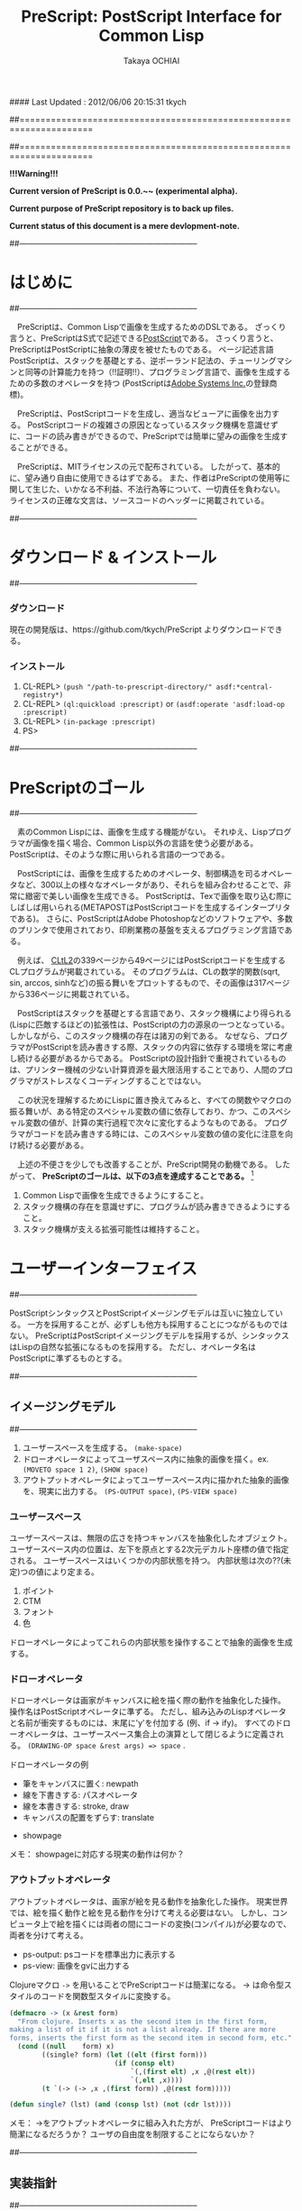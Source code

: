 #### Last Updated : 2012/06/06 20:15:31 tkych


##====================================================================
#+TITLE:  PreScript: PostScript Interface for Common Lisp
#+AUTHOR: Takaya OCHIAI
#+EMAIL:  tkych.repl@gmail.com
#+LANGUAGE: ja
#+STYLE:    <link rel="stylesheet" type="text/css" href="style.css" />
#+OPTIONS:  todo:t f:t *:t creator:t email:t timestamp:t toc:2
##====================================================================

*!!!Warning!!!*

*Current version of PreScript is 0.0.~~ (experimental alpha).*

*Current purpose of PreScript repository is to back up files.*

*Current status of this document is a mere devlopment-note.*


##--------------------------------------------------------------------
* はじめに
##--------------------------------------------------------------------

　PreScriptは、Common Lispで画像を生成するためのDSLである。
ざっくり言うと、PreScriptはS式で記述できる[[http://www.adobe.com/products/postscript/][PostScript]]である。
さっくり言うと、PreScriptはPostScriptに抽象の薄皮を被せたものである。
ページ記述言語PostScriptは、スタックを基礎とする、逆ポーランド記法の、チューリングマシンと同等の計算能力を持つ（!!証明!!）、プログラミング言語で、画像を生成するための多数のオペレータを持つ
(PostScriptは[[http://www.adobe.com/][Adobe Systems Inc.]]の登録商標)。

　PreScriptは、PostScriptコードを生成し、適当なビューアに画像を出力する。
PostScriptコードの複雑さの原因となっているスタック機構を意識せずに、コードの読み書きができるので、PreScriptでは簡単に望みの画像を生成することができる。


　PreScriptは、MITライセンスの元で配布されている。
したがって、基本的に、望み通り自由に使用できるはずである。
また、作者はPreScriptの使用等に関して生じた、いかなる不利益、不法行為等について、一切責任を負わない。
ライセンスの正確な文言は、ソースコードのヘッダーに掲載されている。



##--------------------------------------------------------------------
* ダウンロード & インストール
##--------------------------------------------------------------------

*** ダウンロード

現在の開発版は、https://github.com/tkych/PreScript よりダウンロードできる。

*** インストール

0.  CL-REPL> =(push "/path-to-prescript-directory/" asdf:*central-registry*)=
1.  CL-REPL> =(ql:quickload :prescript)= or =(asdf:operate 'asdf:load-op :prescript)=
2.  CL-REPL> =(in-package :prescript)=
3.  PS> 


##--------------------------------------------------------------------
* PreScriptのゴール
##--------------------------------------------------------------------

　素のCommon Lispには、画像を生成する機能がない。
それゆえ、Lispプログラマが画像を描く場合、Common Lisp以外の言語を使う必要がある。
PostScriptは、そのような際に用いられる言語の一つである。

　PostScriptには、画像を生成するためのオペレータ、制御構造を司るオペレータなど、300以上の様々なオペレータがあり、それらを組み合わせることで、非常に緻密で美しい画像を生成できる。
PostScriptは、Texで画像を取り込む際にしばしば用いられる(METAPOSTはPostScriptコードを生成するインタープリタである)。
さらに、PostScriptはAdobe Photoshopなどのソフトウェアや、多数のプリンタで使用されており、印刷業務の基盤を支えるプログラミング言語である。

　例えば、 [[http://www.cs.cmu.edu/Groups/AI/html/cltl/cltl2.html][CLtL2]]の339ページから49ページにはPostScriptコードを生成するCLプログラムが掲載されている。
そのプログラムは、CLの数学的関数(sqrt, sin, arccos, sinhなど)の振る舞いをプロットするもので、その画像は317ページから336ページに掲載されている。

　PostScriptはスタックを基礎とする言語であり、スタック機構により得られる(Lispに匹敵するほどの)拡張性は、PostScriptの力の源泉の一つとなっている。
しかしながら、このスタック機構の存在は諸刃の剣である。
なぜなら、プログラマがPostScriptを読み書きする際、スタックの内容に依存する環境を常に考慮し続ける必要があるからである。
PostScriptの設計指針で重視されているものは、プリンター機械の少ない計算資源を最大限活用することであり、人間のプログラマがストレスなくコーディングすることではない。

　この状況を理解するためにLispに置き換えてみると、すべての関数やマクロの振る舞いが、ある特定のスペシャル変数の値に依存しており、かつ、このスペシャル変数の値が、計算の実行過程で次々に変化するようなものである。
プログラマがコードを読み書きする時には、このスペシャル変数の値の変化に注意を向け続ける必要がある。


　上述の不便さを少しでも改善することが、PreScript開発の動機である。
したがって、
*PreScriptのゴールは、以下の3点を達成することである。* [fn:plisp]

1. Common Lispで画像を生成できるようにすること。
2. スタック機構の存在を意識せずに、プログラムが読み書きできるようにすること。
3. スタック機構が支える拡張可能性は維持すること。

[fn:plisp]
PreScriptと同様の試みは過去にも行われている。
1987年にJohn Petersonによって、PLisp (PostScript Lisp)が開発されている (その後2004年にPhilip DorrellによってEPSファイルに関する拡張がなされた)。
PLispは、PostScriptやLispとは異なる言語として設計されており、
Lispの制御オペレータ(funcall, apply, function, do, do*, dolist, defunなど)はPLispのオペレータとして再定義されている。

##--------------------------------------------------------------------
* ユーザーインターフェイス
##--------------------------------------------------------------------

PostScriptシンタックスとPostScriptイメージングモデルは互いに独立している。
一方を採用することが、必ずしも他方も採用することにつながるものではない。
PreScriptはPostScriptイメージングモデルを採用するが、シンタックスはLispの自然な拡張になるものを採用する。
ただし、オペレータ名はPostScriptに準ずるものとする。


##--------------------------------------------------------------------
** イメージングモデル
##--------------------------------------------------------------------

1. ユーザースペースを生成する。 =(make-space)=
2. ドローオペレータによってユーザスペース内に抽象的画像を描く。ex. =(MOVETO space 1 2)=, =(SHOW space)=
3. アウトプットオペレータによってユーザースペース内に描かれた抽象的画像を、現実に出力する。 =(PS-OUTPUT space)=, =(PS-VIEW space)=

*** ユーザースペース

ユーザースペースは、無限の広さを持つキャンバスを抽象化したオブジェクト。
ユーザースペース内の位置は、左下を原点とする2次元デカルト座標の値で指定される。
ユーザースペースはいくつかの内部状態を持つ。
内部状態は次の??(未定)つの値により定まる。
1. ポイント
2. CTM
3. フォント
4. 色

ドローオペレータによってこれらの内部状態を操作することで抽象的画像を生成する。

*** ドローオペレータ

ドローオペレータは画家がキャンバスに絵を描く際の動作を抽象化した操作。
操作名はPostScriptオペレータに準ずる。
ただし、組み込みのLispオペレータと名前が衝突するものには、末尾に'y'を付加する (例、if -> ify)。
すべてのドローオペレータは、ユーザースペース集合上の演算として閉じるように定義される。
 =(DRAWING-OP space &rest args) => space= .

ドローオペレータの例

- 筆をキャンバスに置く: newpath
- 線を下書きする: パスオペレータ
- 線を本書きする: stroke, draw
- キャンバスの配置をずらす: translate


- showpage


メモ：
showpageに対応する現実の動作は何か？


*** アウトプットオペレータ

アウトプットオペレータは、画家が絵を見る動作を抽象化した操作。
現実世界では、絵を描く動作と絵を見る動作を分けて考える必要はない。
しかし、コンピュータ上で絵を描くには両者の間にコードの変換(コンパイル)が必要なので、両者を分けて考える。

- ps-output: psコードを標準出力に表示する
- ps-view: 画像をgvに出力する



Clojureマクロ =->= を用いることでPreScriptコードは簡潔になる。
-> は命令型スタイルのコードを関数型スタイルに変換する。
#+BEGIN_SRC lisp :exports code
  (defmacro -> (x &rest form)
    "From clojure. Inserts x as the second item in the first form,
  making a list of it if it is not a list already. If there are more
  forms, inserts the first form as the second item in second form, etc."
    (cond ((null    form) x)
          ((single? form) (let ((elt (first form)))
                            (if (consp elt)
                                `(,(first elt) ,x ,@(rest elt))
                                `(,elt ,x))))
          (t `(-> (-> ,x ,(first form)) ,@(rest form)))))
  
  (defun single? (lst) (and (consp lst) (not (cdr lst))))
#+END_SRC

メモ：
->をアウトプットオペレータに組み入れた方が、
PreScriptコードはより簡潔になるだろうか？
ユーザの自由度を制限することにならないか？


##--------------------------------------------------------------------
** 実装指針
##--------------------------------------------------------------------

スタックは陽に操作せずに画像が生成できるように実装する。
ただし、用いることもできるように。

PreScriptはLispの自然な拡張になるように実装する。
したがって、画像生成のための処理の内、
PostScriptオペレータによる画像生成のための操作以外の部分で、Lisp機能を利用することができるように。
これにより、あらかじめコストのかかる計算をLispに担わせることで、
PostScriptインタープリタによる計算を極力減らすという手法が可能になるように。


stringwidth等による計算は、PreScriptコードの実行過程でGhostScriptを呼び出し、先に計算を済ませる。
計算はなるべくLispで行い、生成されたPostScriptコードを実行するインタープリタ(ビューア)は画像描写のみに専念できるように。


引数が持てる手続きを定義するdefprocを導入する。
!!! add local-dict, local-state
#+BEGIN_SRC lisp :exports code
;; defproc: make ps proc, in user-space: s
(defproc s box (dx dy)
  (rlineto dx 0)
  (rlineto 0 dy)
  (rlineto (neg dx) 0)
  (closepath))
#+END_SRC


#+BEGIN_SRC lisp :exports code
;; defop: make ps op, in prescript (all user-space)
(defop box (dx dy)
  (rlineto dx 0)
  (rlineto 0 dy)
  (rlineto (- dx) 0)
  (closepath))
->
(defun box (space dx dy)
  (-> space
      (rlineto dx 0)
      (rlineto 0 dy)
      (rlineto (- dx) 0)
      (closepath)))
#+END_SRC

実行配列を{,}によって生成することができるが、あまり推奨しない。
制御オペレータで生成される暗黙の実行配列との一貫性のため。
(def name { . body}) -> (defproc name . body)


##====================================================================
* Examples in Blue Book
##====================================================================

##====================================================================
** Ch.3 Beginning Graphics
##====================================================================

##--------------------------------------------------------------------
*** Example 3.1, p.23 [Box]
##--------------------------------------------------------------------
PostScript style
#+BEGIN_SRC lisp :exports code
  (ps-view
   (-> (make-space)
       (newpath)
       (moveto 252 324) (rlineto 72 0) (rlineto 0 72) (rlineto -72 0)
       (closepath) (filly)
       (newpath)
       (moveto 270 360) (rlineto 72 0) (rlineto 0 72) (rlineto -72 0)
       (closepath) (setgray .4) (filly)
       (newpath)
       (moveto 288 396) (rlineto 72 0) (rlineto 0 72) (rlineto -72 0)
       (closepath) (setgray .8) (filly)
       (showpage)))
#+END_SRC

##---------------------------------
PreScript style

*注:*
以下のコードの関数はLispの関数なので、最適なPSコードを生成しない。
後に解説するdefprocを用いて、
PSの手続きとして関数を定義した方が最適なPSコードが生成される。
#+BEGIN_SRC lisp :exports code
  ;; points := ((x1 y1) (x2 y2) ...)
  (defun rlines (space points)
    (dolist (point points)
      (apply #'rlineto space point))
    space)
  
  (defun mrlines (space points)
    (apply #'moveto space (first points))
    (rlines space (rest points))
    space)
  
  (defun nmrlines (space points)
    (-> space
        (newpath)
        (mrlines points)))
  
  (defun fill-gray (space gray-scale)
    (-> space
        (setgray gray-scale)
        (filly)))
  
  (defun gray-box-at (space gray-scale box-scale x-pos y-pos)
    (-> space
        (nmrlines `((,x-pos ,y-pos)
                    (,box-scale 0) (0 ,box-scale) (,(- box-scale) 0)))
        (closepath)
        (fill-gray gray-scale)))

  ;; 一見、下のLispコードは簡潔だが、生成されるPostScriptコードは簡潔ではない
  ;; 後に導入するdefprocを使用すると、PostScriptの手続きを定義することができ、
  ;; より簡潔なLispコード & PSコードとなる
  (ps-view
   (-> (make-space)
       (gray-box-at  0 72 252 324)
       (gray-box-at .4 72 270 360)
       (gray-box-at .8 72 288 396)
       (showpage)))
#+END_SRC


##---------------------------------
And more
#+BEGIN_SRC lisp :exports code
  (ps-view
   (do ((i 150 (- i 10))
        (j 50 (+ j 18))
        (k 50 (+ k 36))
        (n 0 (mod (1+ n) 3))
        (space (make-space) (gray-box-at space (* 0.4 n) i j k)))
       ((< i 10) space)))
#+END_SRC


##====================================================================
** Ch.4 Procedures and Variables
##====================================================================
##--------------------------------------------------------------------
*** Example 4.1, p.30 [Box Again]
##--------------------------------------------------------------------

PostScript style
#+BEGIN_SRC lisp :exports code
  (ps-view
   (-> (make-space)
       (def box {(rlineto 72 0) (rlineto 0 72) (rlineto -72 0) (closepath)})
       (newpath) (moveto 252 324) (box) (fill-gray  0)
       (newpath) (moveto 270 360) (box) (fill-gray .4)
       (newpath) (moveto 288 396) (box) (fill-gray .8)
       (showpage)))
#+END_SRC

##---------------------------------
PreScript style
#+BEGIN_SRC lisp :exports code
  (ps-view
   (-> (make-space)
       (defproc box-at (x y gray-scale)
         (newpath)
         (moveto x y)
         (rlineto 72 0)
         (rlineto 0 72)
         (rlineto -72 0)
         (closepath)
         (fill-gray gray-scale))
       (box-at 252 324 0)
       (box-at 270 360 .4)
       (box-at 288 396 .8)
       (showpage)))
#+END_SRC

->を用いず、以下の様にコードを書くこともできる。
#+BEGIN_SRC lisp :exports code
  (setf s (make-space))
  
  (defproc s box-at (x y gray-scale)
    (newpath)
    (moveto x y)
    (rlineto 72 0)
    (rlineto 0 72)
    (rlineto -72 0)
    (closepath)
    (fill-gray gray-scale))
  
  (box-at s 252 324 0)
  (box-at s 270 360 .4)
  (box-at s 288 396 .8)
  
  (showpage s)
  
  (ps-view s)
#+END_SRC

上の2つのPreScriptコードは同じPostScriptコードを生成する(下のPSコード)
#+BEGIN_SRC ps :exports code
%!PS-Adobe-3.0
%%------------------- Procedure ------------------
/box-at { %def
 /GRAY-SCALE exch def /Y exch def /X exch def
  newpath
  X Y moveto
  72 0 rlineto
  0 72 rlineto
  -72 0 rlineto
  closepath
  GRAY-SCALE setgray
  fill } bind def
%%------------------- Program ---------------------
252 324 0 box-at
270 360 0.4 box-at
288 396 0.8 box-at
showpage
#+END_SRC


##---------------------------------
いささか技巧的な例
#+BEGIN_SRC lisp :exports code
  (defun move-gray (space shape x-pos y-pos gray-scale)
    (-> space
        (newpath)
        (moveto x-pos y-pos))
    (funcall shape space)
    (fill-gray space gray-scale))

  (ps-view
   (-> (make-space)
       (defproc box ()
         (rlineto 72 0) (rlineto 0 72) (rlineto -72 0)
         (closepath))
       (move-gray 'box 252 324  0)
       (move-gray 'box 270 360 .4)
       (move-gray 'box 288 396 .8)
       (showpage)))

  (ps-view
   (-> (make-space)
       (defproc circle ()
           (arc (currentpoint) 60 0 360))
       (move-gray 'circle 252 324  0)
       (move-gray 'circle 270 360 .4)
       (move-gray 'circle 288 396 .8)
       (showpage)))
#+END_SRC


##====================================================================
** Ch.5 Printing Text
##====================================================================
##--------------------------------------------------------------------
*** Example 5.1, p.36 [Typography]
##--------------------------------------------------------------------
PostScript style
#+BEGIN_SRC lisp :exports code
  (ps-view
   (-> (make-space)
       (findfont $Times-Roman)
       (scalefont 15)
       (setfont)
       (moveto 72 200)
       (show #"typography")
       (showpage)))
#+END_SRC

PreScript style
#+BEGIN_SRC lisp :exports code
  (defop set-font (font scale)
    (findfont font)
    (scalefont scale)
    (setfont))
  
  (defop show-at (string x-pos y-pos)
    (moveto x-pos y-pos)
    (show string))
  
  (defop show-sentence-at (string font scale x-pos y-pos)
    (set-font font scale)
    (show-at string x-pos y-pos))
  
  (ps-view
   (-> (make-space)
       (show-sentence-at #"typography" $Times-Roman 15 72 200)
       (showpage)))
#+END_SRC


##--------------------------------------------------------------------
*** Example 5.2, p.38 [Show Gorilla]
##--------------------------------------------------------------------
PostScript style
#+BEGIN_SRC lisp :exports code
  (ps-view
   (-> (make-space)
       (defproc showGorilla ()
         (moveto)
         (show #"Gorilla"))
       (set-font $Times-Roman  6)            ; Example 5.1
       (showGorilla 72 300)
       (set-font $Times-Roman 10)
       (showGorilla 72 275)
       (set-font $Times-Roman 15)
       (showGorilla 72 250)
       (set-font $Times-Roman 20)
       (showGorilla 72 225)
       (showpage)))
#+END_SRC

##---------------------------------
PreScript style
### (Less efficiency, but more readable & reusable.)
#+BEGIN_SRC lisp :exports code
  (ps-view
   (-> (make-space)
       (show-sentence-at #"Gorilla" $Times-Roman  6 72 300)
       (show-sentence-at #"Gorilla" $Times-Roman 10 72 275)
       (show-sentence-at #"Gorilla" $Times-Roman 15 72 250)
       (show-sentence-at #"Gorilla" $Times-Roman 20 72 225)
       (showpage)))
#+END_SRC
  
#+BEGIN_SRC lisp :exports code
  (defun show-Gorilla (space x-pos y-pos font-scale)
    (show-sentence-at space
                      #"Gorilla" $Times-Roman font-scale x-pos y-pos))
  
  (ps-view
   (-> (make-space)
       (show-Gorilla 72 300  6)
       (show-Gorilla 72 275 10)
       (show-Gorilla 72 250 15)
       (show-Gorilla 72 225 20)
       (showpage)))
#+END_SRC


##--------------------------------------------------------------------
*** Example 5.3, p.40 [Typefaces]
##--------------------------------------------------------------------
PostScript style
#+BEGIN_SRC lisp :exports code
  (ps-view
   (-> (make-space)
       (def vpos 720)
       (def wordy #"Typefaces")
       (def choose-font {(findfont) (scalefont 15) (setfont)})
       (def newline {(def vpos (sub (vpos) 15))
                     (moveto 72 (vpos))})
       (def print-word {(choose-font) (show (wordy)) (newline)})
       (vpos 72) (moveto)   ;;!!!!
       (print-word $Times-Roman)
       (print-word $Times-Bold)
       (print-word $Times-Italic)
       (print-word $Times-BoldItalic)
       (newline)
       (print-word $Helvetica)
       (print-word $Helvatica-Bold)
       (print-word $Helvatica-Oblique)
       (print-word $Helvatica-BoldOblique)
       (newline)
       (print-word $Courier)
       (print-word $Courier-Bold)
       (print-word $Courier-Oblique)
       (print-word $Courier-BoldOblique)
       (newline)
       (print-word $Symbol)
       (showpage)))
#+END_SRC



##--------------------------------------------------------------------
*** Example 5.4, p.42 [Diamond Club]
##--------------------------------------------------------------------

PostScript style
#+BEGIN_SRC lisp :exports code
  (ps-view
   (-> (make-space)
       (def Mainfont (findfont $Helvetica-Bold)
         (scalefont 15))
       (def Sloganfont (findfont $Helvetica-Oblique)
         (scalefont 7))
       (def Ownerfont (findfont $Helvetica)
         (scalefont 10))
       (def rightshow {(rmoveto (sub (exch (popy (stringwidth (dup))) ;!!!
                                           120))
                                0)
                       (show)})
       (def CardOutline {(newpath)
                         (moveto 90 90) (rlineto 0 144) (rlineto 252 0) (rlineto 0 -144)
                         (closepath) (setlinewidth .5) (stroke)})
       (def doBorder {(moveto 99 99) (rlineto 0 126) (rlineto 234 0) (rlineto 0 -126)
                      (closepath) (setlinewidth 2) (stroke)})
       (def Diamond {(newpath)
                     (moveto 207 216) (rlineto 36 -54) (rlineto -36 -54) (rlineto -36 54)
                     (closepath) (setgray .8) (filly)})
       (def doText {(setgray 0) (moveto 90 180)
                    (setfont (MainFont))
                    (rightshow #"Diamond Cafe")
                    (moveto 90 168)
                    (setfont (SloganFont))
                    (rightshow #"\"The Club of Lonely Hearts\"")
                    (moveto 216 126)
                    (setfont (OwnerFont))
                    (show #"Sam Spade")
                    (moveto 216 111)
                    (show #"Owner")})
  
       (CardOutline)
       (doBorder)
       (Diamond)
       (doText)
       (showpage)))
#+END_SRC

##---------------------------------
PreScript style

mi
#+BEGIN_SRC lisp :exports code
(defun 4angle (x-side y-side x-pos y-pos
               &key (line-width 1) (gray-scale 0) (fill nil))
  (newpath)
  (moveto x-pos y-pos)
  (rlines `((0 ,y-side) (,x-side 0) (0 ,(* -1 y-side)))) # Example 3.1
  (closepath)
  (when (/= line-width 1) (setlinewidth line-width))
  (when (/= gray-scale 0) (setgray gray-scale))
  (when fill (filly))
  (stroke)
  (when (/= line-width 1) (setlinewidth 1))
  (when (/= gray-scale 0) (setgray 0)))

(defun diamond (x-diag/2 y-diag/2 x-pos y-pos
                &key (line-width 1) (gray-scale 0) (fill nil))
  (newpath)
  (moveto x-pos y-pos)
  (rlines `((,x-diag/2        ,(* -1 y-diag/2)) # Example 3.1
            (,(* -1 x-diag/2) ,(* -1 y-diag/2))
            (,(* -1 x-diag/2) ,y-diag/2)))
  (closepath)
  (when (/= line-width 1) (setlinewidth line-width))
  (when (/= gray-scale 0) (setgray gray-scale))
  (when fill (filly))
  (stroke)
  (when (/= line-width 1) (setlinewidth 1))
  (when (/= gray-scale 0) (setgray 0)))

(defun rightshow-string (string x-pos y-pos font-name font-scale)
  (set-font font-name font-scale)       # Example 5.1
  (moveto x-pos y-pos)
  (rmoveto (- 120 (string-width string)) 0) # string-width is lisp fn.
  (show string))

(let ((main-font   '("Helvetica-Bold"    15))
      (slogan-font '("Helvetica-Oblique"  7))
      (owner-font  '("Helvetica"         10)))
  (ps-view
    (4angle 252 144 90 90 :line-width .5)
    (4angle 234 126 99 99 :line-width  2)
    (diamond 36 54 207 216 :gray-scale .8 :fill t)
    (apply #'rightshow-string "Diamond Cafe" 90 180 main-font)
    (apply #'rightshow-string "\"The Club of Lonely Hearts\""
           90 168 slogan-font)
    (apply #'show-string "Sam Spade" 216 126 owner-font) # Example 5
    (apply #'show-string "Owner"     216 111 owner-font) # Example 5
    (showpage)))
#+END_SRC


##====================================================================
** Ch.6 More Graphics
##====================================================================
##--------------------------------------------------------------------
*** Example 6.1, p.49 [3 Box]
##--------------------------------------------------------------------
PostScript style
#+BEGIN_SRC lisp :exports code
  (defop set-font (font scale)
    (findfont font)
    (scalefont scale)
    (setfont))
  
  (ps-view
   (-> (make-space)
       (set-font $Times-Roman 30)
       (def square {(newpath)
                    (moveto 0 0) (lineto 90 0) (lineto 90 90) (lineto 0 90)
                    (closepath) (filly)
                    (moveto 6 92)
                    (show #"A Box")})
       (square)
       (translate 300 150)
       (rotate 60)
       (square)
       (translate 300 150)
       (rotate 60)
       (square)
       (showpage)))
#+END_SRC

##---------------------------------
## lisp-like style
## (Less efficiency, but more readable & reusable & flexible.)
mi
#+BEGIN_SRC lisp :exports code
(defun labeled-4angle (label x-side y-side x-pos y-pos
               &key (line-width 1) (gray-scale 0) (fill nil))
  (4angle x-side y-side x-pos y-pos     # Example 5.4
          :line-width line-width
          :gray-scale gray-scale :fill fill)
  (moveto 6 (+ y-side 2))
  (show label))

(defun coordinate-transform (parallel-x parallel-y rot-degree)
  (when (or (/= 0 parallel-x) (/= 0 parallel-y))
    (translate parallel-x parallel-y))
  (when (/= 0 rot-degree)
    (rotate rot-degree)))

(ps-view
  (set-font #"Times-Roman" 30)
  (labeled-4angle "A Box" 90 90 0 0 :fill t)
  (coordinate-transform 300 150 60)
  (labeled-4angle "A Box" 90 90 0 0 :fill t)
  (coordinate-transform 300 150 60)
  (labeled-4angle "A Box" 90 90 0 0 :fill t)
  (showpage))
#+END_SRC

##---------------------------------
## and more
mi
#+BEGIN_SRC lisp :exports code
(ps-view
  (set-font #"Times-Roman" 30)
  (labeled-4angle "Box A" 90 90 0 0 :gray-scale 0.0 :fill t)
  (coordinate-transform 300 150 60)
  (labeled-4angle "Box B" 90 90 0 0 :gray-scale 0.4 :fill t)
  (coordinate-transform 300 150 60)
  (labeled-4angle "Box C" 90 90 0 0 :gray-scale 0.8 :fill t)
  (showpage))
#+END_SRC


##--------------------------------------------------------------------
*** Example 6.2, p.51 [Star]
##--------------------------------------------------------------------
PostScript style
#+BEGIN_SRC lisp :exports code
  (ps-view
   (-> (make-space)
       (def starside {(rlineto 72 0)
                      (translate (currentpoint))
                      (rotate -144)})
       (def star {(moveto) (translate (currentpoint))
                  (repeat 4 (starside))
                  (closepath)
                  (gsave)
                  (setgray .5) (filly)
                  (grestore)
                  (stroke)})
       (star 200 200)
       (showpage)))
#+END_SRC

##---------------------------------
PreScript style
mi
#+BEGIN_SRC lisp :exports code
(defmacro local-gstate (&body body)
  `(progn (gsave)
          ,@body
          (grestore)))


(ps-view
  (def starside {(rlineto 72 0)
                 (translate (currentpoint))
                 (rotate -144)})
  (def star {(moveto)
             (repeat 4 (starside))
             (closepath)
             (local-gstate (fill-gray .5))
             (stroke)})
  (star 200 200)
  (showpage))
#+END_SRC


##--------------------------------------------------------------------
*** Example 6.3, p.55 [Circles]
##--------------------------------------------------------------------
#+BEGIN_SRC lisp :exports code
  (ps-view
   (-> (make-space)
       (def doACircle {(stroke (arc 0 0 54 0 360))})
       (def doAnEllipse {(scale 1 .75)
            (stroke (doACircle))})
       (translate 300 500)
       (doACircle)
       (repeat 4 (translate 0 -72) (doAnEllipse))
       (showpage)))
#+END_SRC

##---------------------------------
PreScript style



##--------------------------------------------------------------------
*** Example 6.4, p.58 [OMAHA]
##--------------------------------------------------------------------
#PostScript style
#+BEGIN_SRC lisp :exports code
  (ps-view
   (-> (make-space)
       (set-font $Helvetica-Bold 27)
       (def 4pops {(repeat 4 (popy))})
       (def background {(moveto 0 18)
                        (4pops (arcto 0   72 108 78 18))
                        (4pops (arcto 108 72 108 0  18))
                        (4pops (arcto 108 0  0   0  18))
                        (4pops (arcto 0   0  0   72 18))
                        (filly)})
       (def moon {(setgray .6)
                  (filly (arc 81 45 18 0 360))})
       (def omaha {(setgray 1)
                   (moveto 0 -1)
                   (scale 1 2)
                   (popy (stringwidth #"OMAHA"))
                   (div (sub (exch 108)) 2)
                   (rmoveto 0)
                   (show #"OMAHA")})
       (translate 255 465)
       (background)
       (moon)
       (omaha)
       (showpage)))
#+END_SRC

##---------------------------------
PreScript style
## More efficiency & readable. 
## "string-width" is not ps-op, but lisp-function.
## Its run time is in running lisp system. 

mi
#+BEGIN_SRC lisp :exports code
(ps-view
  (set-font #"Helvetica-Bold" 27)
  (def 4pops (repeat 4 (popy)))
  (def background
    (moveto 0 18)
    (4pops (arcto 0   72 108 78 18))
    (4pops (arcto 108 72 108 0  18))
    (4pops (arcto 108 0  0   0  18))
    (4pops (arcto 0   0  0   72 18))
    (filly))
  (def moon
    (setgray .6)
    (filly (arc 81 45 18 0 360)))
  (def omaha
    (setgray 1)
    (moveto 0 -1)
    (scale 1 2)
    (rmoveto (/ (- 108 (string-width "OMAHA")) 2) 0)
    (show "OMAHA"))
  (translate 255 465)
#+END_SRC

##---------------------------------
PreScript style
## More efficiency & readable. 
## "string-width" is not ps-op, but lisp-function.
## Its run time is in running lisp system. 
mi
#+BEGIN_SRC lisp :exports code
(ps-view
  (set-font #"Helvetica-Bold" 27)
  (def 4pops {
       (repeat 4 {(popy)})})
  (def background
    (moveto 0 18)
    (4pops (arcto 0   72 108 78 18))
    (4pops (arcto 108 72 108 0  18))
    (4pops (arcto 108 0  0   0  18))
    (4pops (arcto 0   0  0   72 18))
    (filly))
  (def moon
    (setgray .6)
    (filly (arc 81 45 18 0 360)))
  (def omaha
    (setgray 1)
    (moveto 0 -1)
    (scale 1 2)
    (rmoveto (/ (- 108 (string-width "OMAHA")) 2) 0)
    (show "OMAHA"))
  (translate 255 465)
  (omaha (moon (background)))
  (showpage))
  (omaha (moon (background)))
  (showpage))
#+END_SRC


##====================================================================
** Ch.7 Loops and Conditionals
##====================================================================

##--------------------------------------------------------------------
*** Example 7.1, p.63 [Mark Twain]
##--------------------------------------------------------------------
PostScript style
#+BEGIN_SRC lisp :exports code
  (ps-view
   (-> (make-space)
       (def LM 72)
       (def RM 216)
       (def ypos 720)
       (def lineheight 14)
       (def newline {(sub (ypos) (lineheight))
            (def ypos (exch))
            (moveto (LM) (ypos))})
       (def prtstr {(ify (gt (add (popy (stringwidth (dup)))
                                  (popy (currentpoint)))
                             (RM))
                         (newline))
            (show)})
       (set-font $Times-Italic 13)
       (LM) (ypos)
       (moveto)
       (prtstr #"If ") (prtstr #"you ") (prtstr #"tell ") (prtstr #"the ")
       (prtstr #"truth, ") (prtstr #"you ") (prtstr #"don't ")
       (prtstr #"have ") (prtstr #"to ") (prtstr #"remember ")
       (prtstr #"anything. ") (prtstr #"- Mark ") (prtstr #"Twain ")
       (showpage)))
#+END_SRC



##---------------------------------
mi
#+BEGIN_SRC lisp :exports code
(ps-view
  (let ((left-margin 72) (right-margin 216)
        (y-pos 720)      (line-height 14))
    (defun newline ()
      (moveto left-margin (decf y-pos line-height)))
    (def prtstr
      (popy (stringwidth (dup)))
      (popy (currentpoint))
      (gt right-margin (add))
      (ify (newline))
      (show))
    (set-font #"Times-Iitalic" 13)
    (moveto left-margin y-pos)
    (mapc #'(^ (string)
               (prtstr string))
          '("(If )" "(you )" "(tell )" "(the )" "(truth, )"
            "(you )" "(don't )" "(have )" "(to )" "(remember )"
            "(anything.)" "(- Mark )" "(Twain )"))
    (showpage)))
#+END_SRC


##--------------------------------------------------------------------
*** Example 7.2, p.66 [Planes]
##--------------------------------------------------------------------
PostScript style

#+BEGIN_SRC lisp :exports code
  (ps-view
   (-> (make-space)
       (def scalefactor 1)
       (def counter 0)
       (def DecreaseScale {(def scalefactor (sub (scalefactor) .2))})
       (def IncreaseCounter {(def counter (add (counter) 1))})
       (def trappath {(moveto 0 0) (rlineto 90 0)
                      (rlineto -20 45) (rlineto -50 0)
                      (closepath)})
       (def doATrap {(gsave)
                       (scale (scalefactor 1))
                       (trappath)
                       (ifelse (eqy 0 (mody (counter) 2)) .5 0)
                       (setgray) (filly)
                     (grestore)})
       (translate 250 350)
       (repeat 5 (IncreaseCounter)
                 (doATrap)
                 (DecreaseScale)
                 (translate 0 20))
       (showpage)))
#+END_SRC

##---------------------------------
mi
#+BEGIN_SRC lisp :exports code
(ps-view
  (let ((scale-factor 1))
    (def trappath {
      (closepath (mrlines '((0 0) (90 0) (-20 45) (-50 0))))})
    (translate 250 350)
    (dotimes (counter 5)
      (translate 0 20)
      (gsave)
      (scale 1 (decf scale-factor .2))
      (trappath)
      (fill-gray (if (evenp counter) 0.5 0))
      (grestore))))
#+END_SRC


##--------------------------------------------------------------------
*** Example 7.3, p.68 [Zip]
##--------------------------------------------------------------------
#+BEGIN_SRC lisp :exports code
  (ps-view
   (-> (make-space)
       (set-font $Times-Iitalic 30)
       (def printZip {(moveto 0 0) (show #"Zip")})
       (translate 320 400)
       (fory .95 -.05 0
             (setgray)
             (printZip)
             (translate -1 .5))
       (setgray 1)
       (printZip)
       (showpage)))
#+END_SRC


##--------------------------------------------------------------------
*** Example 7.4, p.69-70 [Line of Circle]
##--------------------------------------------------------------------

mi
#+BEGIN_SRC lisp :exports code
  (ps-view
   (-> (make-space)
       (def pagewidth (mul 8.5 72))
       (def doCircle {(stroke (arc (xpos) (ypos) (radius) 0 360))}) ;!!!
       (def inc-x {(def xpos (add (xpos) (radius)))})
       (def lineofcircle {(def ypos (exch))
            (def radius (exch))
            (def xpos 0)
            (loopy (ifelse (le (xpos) (pagewidth))
                           (inc-x (doCircle)) ;!!!
                           (exit)))})
       (lineofcircle 10 400)
       (lineofcircle 30 400)
       (lineofcircle 90 400)
       (showpage)))
#+END_SRC

##---------------------------------
mi
#+BEGIN_SRC lisp :exports code
(defun line-circles (x-pos y-pos radius)
  (let ((page-width (* 8.5 72)))
    (do ((i x-pos  (+ i radius)))
        ((< page-width i))
      (stroke
       (arc i y-pos radius 0 360)))))

(ps-view
  (line-circles 0 400 10)
  (line-circles 0 400 30)
  (line-circles 0 400 90)
  (showpage))
#+END_SRC

##---------------------------------
mi
#+BEGIN_SRC lisp :exports code
(defmacro setfy (old-val new-val)
  (if (listp old-val)
      `(def ,@old-val ,new-val)
      `(def ,old-val ,new-val)))

(defmacro doy (varlst endlst &body body)
  `(lety ,(mapcar #'butlast varlst)
     (loopy (ifelse (noty ,(1st endlst))
                    (,@body
                     ,@(mapcar #'(^ (lst)
                                    `(setfy ,@(cons (1st lst)
                                                    (cddr lst))))
                               varlst))
                    (exit)))))

(defmacro <y  (num1 num2) `(lt ,num1 ,num2))
(defmacro <=y (num1 num2) `(gt ,num1 ,num2))
(defmacro >y  (num1 num2) `(le ,num1 ,num2))
(defmacro >=y (num1 num2) `(ge ,num1 ,num2))

(ps-view
  (defuny line-circle (xpos ypos radius)
    (lety ((page-width (mul 8.5 72)))
      (doy ((i xpos (add i radius)))
           ((<y page-width i))
        (stroke (arc i ypos radius 0 360)))))
  (line-circle 0 400 10)
  (line-circle 0 400 30)
  (line-circle 0 400 90)
  (showpage))
#+END_SRC

##--------------------------------------------------------------------
*** Example 7.5, p.71 [Factorial]
##--------------------------------------------------------------------
#+BEGIN_SRC lisp :exports code
  (ps-view
   (-> (make-space)
       (def factorial) ;!!!!
       (def LM 72)
       (set-font $Times-Roman 15)
       (def nstr (stringy 7))
       (def newline {(sub (currentpoint) 16)
            (exch) (popy)
            (LM) (exch)
            (moveto)})
       (def factorial {(ify (gt (dup) 1)
                            (mul (factorial (sub 1 (dup)))))}) ;!!!!
       (def prt-n {(show (cvs (nstr)))})
       (def prtFactorial {(prt-n (dup))
            (show #"! = ")
            (prt-n (factorial))
            (newline)})
       (LM)              ;!!!!
       (moveto 600)
       (fory 1 1 10
             (prtFactorial))
       (showpage)))
#+END_SRC

##---------------------------------
## That's cl-ps style!!
## CL calculates, PS draws only.

#+BEGIN_SRC lisp :exports code
(defun fact (n)
  (labels ((rec (n acc)
             (if (<= n 0)
                 acc
                 (rec (1- n) (* n acc)))))
    (rec n 1)))

(ps-view
  (set-font $Times-Roman 15)
  (let ((x-pos 72) (y-pos 616))
    (dotimes (i 10)
      (moveto x-pos (decf y-pos 16))
      (show (string-append (write-to-string (1+ i))
                           "! = "
                           (write-to-string (fact (1+ i))))))
    (showpage)))
#+END_SRC


##--------------------------------------------------------------------
*** Example 7.6, p.73-5 [Arrow Tree]
##--------------------------------------------------------------------
#+BEGIN_SRC lisp :exports code
  (ps-view
   (-> (make-space)
       (def depth 0)
       (def maxdepth 10)
       (def down {(def depth (add (depth) 1))})
       (def up {(def depth (sub (depth) 1))})
       (def DoLine {
         (rlineto 0 144)
         (currentpoint)
         (stroke) (translate) (moveto 0 0)})
       (def FractArrow {
         (gsave)
         (scale .7 .7)
         (setlinewidth 10)
         (down) (DoLine)
         (ify (le (depth) (maxdepth))
              ((rotate  135) (FractArrow)
               (rotate -270) (FractArrow)))
         (up)
         (grestore)})
       (moveto 300 400)
       (FractArrow)
       (stroke)
       (showpage)))
#+END_SRC


##---------------------------------
#+BEGIN_SRC lisp :exports code
 (defun do-line ()
    (rlineto 0 144)
    (currentpoint)
    (stroke)
    (translate)
    (moveto 0 0))

(defun do-circle ()
  (arc 0 144 10 0 360)
  (currentpoint)
  (stroke)
  (translate)
  (moveto 0 0))

(defun fract-arrow (depth reduction)
  (gsave)
  (scale reduction reduction)
  (setlinewidth 10)
  (do-line)
  (when (< 0 depth)
    (rotate 135)
    (fract-arrow (1- depth) reduction)
    (rotate -270)
    (fract-arrow (1- depth) reduction))
  (grestore))

(ps-view
  (moveto 300 400)
  (fract-arrow 1 .7)
  (stroke)
  (showpage))
#+END_SRC


##---------------------------------
#+BEGIN_SRC lisp :exports code
(ps-view
  (def doline {(rlineto 0 144)
               (currentpoint)
               (stroke)
               (translate)
               (moveto 0 0)})
  (defun fract-arrow (depth reduction)
    (local-gstate
      (scale reduction reduction)
      (setlinewidth 10)
      (doline)
      (when (< 0 depth)
        (rotate 135)
        (fract-arrow (1- depth) reduction)
        (rotate -270)
        (fract-arrow (1- depth) reduction)))
  (moveto 300 400)
  (fract-arrow 10 .7)
  (stroke)
  (showpage))
#+END_SRC


##====================================================================
** Ch.8 Arrays
##====================================================================


##--------------------------------------------------------------------
*** Example 8.1, p.79 [Array Show]
##--------------------------------------------------------------------
(ps-view
  (def LM 72)
  (def Tempstr (stringy 30))
  (set-font #"Helvetica" 12)
  (def crlf {(sub (currentpoint) 13)
             (exch) (popy) (LM) (exch) (moveto)})
  (def aryshow {(def ary (exch))
                (fory 0 1 (sub (lengthy (ary)) 1)
                      (gety (ary) (exch))
                      (show (cvs (Tempstr)))
                      (crlf))})
  (moveto (LM) 600)
  (aryshow ([ "mouse" 27 'aName '(6 12) {(crlf)} (LM)
              (findfont #"Helvetica") ]))
  (showpage))


##--------------------------------------------------------------------
*** Example 8.2, p.82 [Format]
##--------------------------------------------------------------------
(ps-view
  (def LM 72)
  (def RM 216)
  (def ypos 720)
  (def lineheight 11)
  (def crlf {(def ypos (sub (ypos) (lineheight)))
             (moveto (LM) (ypos))})
  (def prtstr {(ify (gt (add (popy (stringwidth (dup)))
                             (popy (currentpoint)))
                        (RM))
                    (crlf))
               (show)})
  (def formaty {(forall nil        # forall nil procs => {procs} forall
                        (prtstr)
                        (show " "))})
  (set-font #"Times-Italic" 10)
  (moveto (LM) (ypos))
  (formaty ([ "Concience" "is" "the" "inner" "voice" "that" "warns"
              "us" "somebody" "may" "be" "looking" " - Mencken" ]))
  (showpage))


##--------------------------------------------------------------------
*** Example 8.3, p.84 [Five Boxing Wizards]
##--------------------------------------------------------------------
(ps-view
  (def LM 72)
  (def newline {(sub (currentpoint) 10)
                (exch) (popy) (LM) (exch)
                (moveto)})
  (def PrintSample {(aload) (popy)
                    (setfont (findfont) (scalefont 8))
                    (show) (newline)})
  (def FontList ([ ([ "The five boxing wizards jump quickly."
                      #"Helvetica" ])
                   ([ "The five boxing wizards jump quickly."
                      $Times-Roman ])
                   ([ "The five boxing wizards jump quickly."
                      #"Symbol" ]) ]))
  (moveto (LM) 600)
  (forall FontList (PrintSample))
  (showpage))


##====================================================================
** Ch.9 More Font
##====================================================================

##--------------------------------------------------------------------
*** Example 9.1, p.89 [Binky Inc.]
##--------------------------------------------------------------------
PostScript style
(ps-view
  (def TM 780) (def BM -12) (def LM 0) (def RM 612)
  (def newline {(sub 13 (currentpoint))
                (exch) (popy) (LM)
                (exch) (moveto)})
  (def nllfNec {(ify (gt (popy (currentpoint)) (RM))
                     (newline))})
  (def done? {(currentpoint)
              (exch)
              (popy) 
              (lt (BM))})
  (def fillpage {(def strg (exch))
                 (loopy {(popy) (popy) (nllfNec)}
                        (kshow (strg))
                        (ify (done?) (exit)))})
    (set-font #"Times-Bold" 10)
    (moveto (LM) (TM))
    (setgray .5)
    (fillpage "Binky Inc.")
    (set-font $Times-Roman 30)
    (moveto (div (sub (sub (RM) (LM))
                      (popy (stringwidth "Binky Inc.")))
                 2)
            400)
    (setgray 0)
    (show "Binky Inc.")
    (showpage))


##---------------------------------
PreScript style
## (ps-view
##   (let ((top-margin 780) (bottom-margin -12)
##         (left-margin 0)  (right-margin 612))
##     (set-font #"Times-Bold" 10)
##     (moveto left-margin top-margin)
##     (setgray .5)



##     (set-font $Times-Roman 30)
##     (moveto (/ (- (string-width "Binky Inc.")
##                   (- right-margin left-margin))
##                2)
##             400)
##     (setgray 0)
##     (show "Binky Inc.")
##     (showpage)))



##--------------------------------------------------------------------
*** Example 9.2, p.92 [Char Encoding]
##--------------------------------------------------------------------
PostScript style
(ps-view
  (set-font $Times-Roman 10)
  (def chary (stringy 1))
  (def nstr  (stringy 3))
  (def LM 72)                           #!? before def not!!
  (def newline {(currentpoint)
                (sub 11)
                (exch) (popy) (LM)      #!? before def not!!
                (exch) (moveto)})
  (def prt-n {(show (cvs (nstr)))})
  (def prtchar {(chary)
                (roll 0 3 -1) (put)
                (chary) (show)})
  (def PrintCodeandChar {(dup) (prt-n) (show " ")
                         (prtchar) (newline)})
  (moveto (LM) 600)
  (fory 161 1 208 (PrintCodeandChar))
  (def LM 144)
  (moveto (LM) 600)
  (fory 225 1 251 (PrintCodeandChar))
  (showpage))


##---------------------------------
PreScript style




##--------------------------------------------------------------------
*** Example 9.3, p.95 [Lewis Carrol]
##--------------------------------------------------------------------
PostScript style
(ps-view
  (def basefont (findfont $Times-Roman))
  (def LM 72)
  (def newline {(currentpoint) (sub 13)
                (exch) (popy) (LM)
                (exch) (moveto)})
  (moveto (LM) 600)
  (setfont (makefont (basefont) '(12 0 0 12 0 0)))
  (show "\"Talking of axes,\"")   (newline)
  (setfont (makefont (basefont) '(17 0 0 12 0 0)))
  (show "said the Duchess,")      (newline)
  (setfont (makefont (basefont) '(7 0 0 12 0 0)))
  (show "\"Off with her head!\"") (newline)
  (setfont (makefont (basefont) '(12 0 6.93 12 0 0)))
  (show "        - Lewis Carrol")
  (showpage))


##--------------------------------------------------------------------
*** Example 9.4, p.98 [Adobe Systems]
##--------------------------------------------------------------------
PostScript style
(ps-view
  (set-font #"Helvetica-BoldOblique" 30)
  (def oshow {(stroke (charpath 'true))})
  (def circleofAdobe {(fory 15 15 345
                            (local-gstate
                              (rotate) (moveto 0 0)
                              (oshow "Adobe")))})
  (translate 250 400)
  (setlinewidth .5)
  (circleofAdobe)
  (moveto 0 0)
  (charpath "Adobe Systems" 'true)
  (local-gstate (fill-gray 1))
  (stroke)
  (showpage))

## cl-ps style
(ps-view
  (set-font #"Helvetica-BoldOblique" 30)
  (def-proc circle-string (str) ()
    (fory 15 15 345
          (local-gstate
            (rotate) (moveto 0 0)
            (stroke (charpath str 'true)))))
  (translate 250 400)
  (setlinewidth .5)
  (circle-string "Adobe")
  (moveto 0 0)
  (charpath "Adobe Systems" 'true)
  (local-gstate (fill-gray 1))
  (stroke)
  (showpage))



##---------------------------------
PreScript style
(defun outline-show (string)
  (stroke (charpath string t)))
 
(defun inline-show (string)
  (stroke (charpath string nil)))

(defun circle-string (string)
  (do ((i 15 (+ i 15)))
      ((< 345 i))
    (local-gstate
      (rotate i)
      (moveto 0 0)
      (outline-show string))))

(ps-view
  (set-font #"Helvetica-BoldOblique" 30)
  (translate 250 400)
  (setlinewidth .5)
  (circle-string "Adobe")
  (moveto 0 0)
  (charpath "Adobe Systems" t)
  (local-gstate (fill-gray 1))
  (stroke)
  (showpage))

##---------------------------------
## more lisp
(defun 16bit-color (r g b)
  (setrgbcolor (/ r 255.0) (/ g 255.0) (/ b 255.0)))

(ps-view
  (set-font #"Helvetica-BoldOblique" 30)
  (translate 250 400)
  (setlinewidth .5)
  (circle-string "Lisp")
  (moveto 0 0)
  (charpath "Lisp Systems" t)
  (local-gstate (filly (16bit-color 0 104 139))) # DeepSkyBlue4
  (show-string "\"Made with secret alian tecnology\""
               (string-width "Lis") (* -1 (string-width "Lisp")) # !!!
               #"Helvetica-Oblique" 15)
  (stroke)
  (showpage))


##====================================================================
** Ch.10 Clipping and Line Details
##====================================================================
##--------------------------------------------------------------------
*** Example 10.1, p.101-2, [Triangle Grid]
##--------------------------------------------------------------------
(defun mlines (points)
  (let ((first-point (1st points)))
    (moveto (1st first-point) (2nd first-point)))
  (lines (rest points)))

(ps-view
  (def 3anglepath {(newpath)
                   (mlines '((0 0) (144 0) (72 200)))
                   (closepath)})
  (def verticals {(newpath)
                  (fory 0 9 144
                        (moveto 0) (rlineto 0 216))
                  (stroke)})
  (def horizontals {(newpath)
                    (fory 0 10 200
                          (moveto (exch 0))
                          (rlineto 144 0))
                    (stroke)})
  (translate 230 300)
  (clip (3anglepath))
  (verticals)
  (horizontals)
  (showpage))


##--------------------------------------------------------------------
*** Example 10.2, p.103, [Star Lines]
##--------------------------------------------------------------------
PostScript style
(ps-view
  (set-font #"Times-BoldItalic" 27)
  (def rays
    (fory 0 1.5 179
          (local-gstate
            (rotate)
            (stroke (mlines '((0 0) (108 0)))))))
  (translate 300 400)
  (setlinewidth .25)
  (newpath)
  (moveto 0 0)
  (clip (char-path "StarLines" t))
  (newpath)
  (translate 54 -15)
  (rays)
  (showpage))


##--------------------------------------------------------------------
*** Example 10.3, p.107-8 [Vertical Jump Lines]
##--------------------------------------------------------------------
## !!!!!
(ps-view
  (def ypos 130)
  (set-font $Times-Roman 6)
  (def prt-n {(show (cvs " "))})        # !?!?!?
  (def borders {(mrlines '((-2.5 0) (0 135)))
                (mrlines '((102.5 0) (0 135)))
                (stroke)})
  (def newline {(def ypos (sub (ypos) 15))})
  (def doLine {(moveto (ypos 0))
               (rlineto 100 0)
               (stroke)
               (moveto (add (ypos 5) 2))
               (prt-n (ypos))
               (newline)})
  (translate 250 350)
  (setlinewidth 5)
  (borders)
  (setlinewidth .5)
  (doLine (setdash ([ ]) 0))
  (doLine (setdash '(4 2) 0))
  (doLine (setdash '(2 4) 0))
  (doLine (setdash '(6 4 2 4) 0))
  (doLine (setdash '(4 4) 0))
  (doLine (setdash '(4 4) 1))
  (doLine (setdash '(4 4) 2))
  (doLine (setdash '(4 4) 3))
  (doLine (setdash '(4 4) 4))
  (showpage))

          



##---------------------------------
PreScript style
### (Less efficiency, but more readable & reusable & flexible.)








##====================================================================
** Ch.11 Images
##====================================================================
##--------------------------------------------------------------------
*** Example 11.1, p.114 [Bits/Samples]
##--------------------------------------------------------------------
PostScript style
(ps-view
  (translate 72 500)
  (scale 72 72)
  (image 8 8 1 '(8 0 0 8 0 0) #Xc936)
  (translate 0 -1.25)
  (image 8 8 2 '(8 0 0 8 0 0) #Xc936)
  (translate 0 -1.25)
  (image 8 8 4 '(8 0 0 8 0 0) #Xc936)
  (translate 0 -1.25)
  (image 8 8 8 '(8 0 0 8 0 0) #Xc936)
  (showpage))


##--------------------------------------------------------------------
*** Example 11.2, p.115 [Helicopter]
##--------------------------------------------------------------------
PostScript style
(ps-view
  (translate 300 400)
  (gsave)
  (scale 72 72)
  (image 16 6 1 '(16 0 0 6 0 0) #Xddff00ff541f8003fbf9001e)
  (grestore)
  (translate 0 -40)
  (scale 72 27)
  (image 16 6 1 '(16 0 0 6 0 0) #Xddff00ff541f8003fbf9001e)
  (showpage))



##====================================================================
** Basic Graphic
##====================================================================
##--------------------------------------------------------------------
*** Program 1, p.128-9 [Repeated Shapes]
##--------------------------------------------------------------------
PostScript style
#(def-ps-op2s translate arc)

(ps-view
  (def inch {(mul 72)})
  (def wedge {(newpath)
              (moveto 0 0)
              (translate 1 0)
              (rotate 15)
              (translate (siny 0 15))    #(translate 0 (siny 15))
              (arc (siny 0 0 15) -90 90) #(arc 0 0 (siny 15) -90 90)
              (closepath)})
  (local-gstate
    (translate (inch 3.75) (inch 7.25))
    (scale (inch 1) (inch 1))
    (wedge)
    (stroke (setlinewidth 0.02)))
  (local-gstate
    (translate (inch 4.25) (inch 4.25))
    (scale (inch 1.75) (inch 1.75))
    (setlinewidth 0.02)
    (fory 1 1 12
          (setgray (div 12))
          (local-gstate
            (wedge)
            (local-gstate (filly))
            (stroke (setgray 0)))
          (rotate 30)))
  (showpage))


##---------------------------------
PreScript style
### (Less efficiency, but more readable & reusable & flexible.)
(defmacro local-gstate (&body body)
  `(progn (gsave)
          ,@body
          (grestore)))

(defun deg->rad (degree) (* (/ pi 180) degree))

(defun inch (n) (* 72 n))

(def-ps-op1s translate arc)

(ps-view
  (def wedge {(newpath)
              (moveto 0 0)
              (translate 1 0)
              (rotate 15)
              (translate 0 (sin (deg->rad 15)))
              (arc 0 0 (sin (deg->rad 15)) -90 90) # double F
              (closepath)})
  (local-gstate
    (translate (inch 3.75) (inch 7.25))
    (scale (inch 1) (inch 1))
    (wedge)
    (stroke (setlinewidth 0.02)))
  (local-gstate
    (translate (inch 4.25) (inch 4.25))
    (scale (inch 1.75) (inch 1.75))
    (setlinewidth 0.02)
    (fory 1 1 12
          (setgray (div 12))
          (local-gstate
            (wedge)
            (local-gstate (filly))
            (stroke (setgray 0)))
          (rotate 30)))
  (showpage))


##--------------------------------------------------------------------
*** Program 2, p.130-1 [Expanded and Constant Width Lines]
##--------------------------------------------------------------------
PostScript style
(ps-view
  (def inch {(mul 72)})
  (def centersquare {(newpath)
                     (mlines '((.5 .5) (-.5 .5) (-.5 -.5) (.5 -.5)))
                     (closepath)})
  (local-gstate
    (translate (inch 2.5) (inch 6))
    (setlinewidth (div 1 16))
    (fory 1 1 5
          (local-gstate
            (scale (dup (inch (mul .5))))
            (centersquare)
            (stroke))))
  (local-gstate
    (translate (inch 6) (inch 6))
    (setlinewidth 1)
    (def cmtx (matrix) (currentmatrix))
    (fory 1 1 5
          (local-gstate
            (scale (dup (inch (mul .5))))
             (centersquare)
             (setmatrix (cmtx))
             (stroke))))
  (showpage))


##---------------------------------
PreScript style
### (Less efficiency, but more readable & reusable & flexible.)
(ps-view
  (def centersquare {(newpath)
                     (mlines '((.5 .5) (-.5 .5) (-.5 -.5) (.5 -.5)))
                     (closepath)})
  (local-gstate
    (translate (inch 2.5) (inch 6))
    (setlinewidth (/ 1.0 16))
    (fory (inch 1) (inch 1) (inch 5)
          (local-gstate
            (scale (dup (mul .5)))
            (centersquare)
            (stroke))))
  (local-gstate
    (translate (inch 6) (inch 6))
    (setlinewidth 1)
    (def cmtx (matrix) (currentmatrix))
    (fory (inch 1) (inch 1) (inch 5)
          (local-gstate
            (scale (dup (mul .5)))
             (centersquare)
             (setmatrix (cmtx))
             (stroke))))
  (showpage))


## /agaga matrix currentmatrix def
## /agaga {matrix currentmatrix} def


(ps-view
  (def centersquare
    (newpath)
    (mlines '((.5 .5) (-.5 .5) (-.5 -.5) (.5 -.5)))
    (closepath))
  (local-gstate
    (translate (inch 2.5) (inch 6))
    (setlinewidth (/ 1.0 16))
    (fory (inch 1) (inch 1) (inch 5)
          (local-gstate
            (scale (dup (mul .5)))
            (centersquare)
            (stroke))))
  (local-gstate
    (translate (inch 6) (inch 6))
    (setlinewidth 1)
    (fory (inch 1) (inch 1) (inch 5)
          (local-gstate
            (scale (dup (mul .5)))
             (centersquare)
             (setmatrix (currentmatrix (matrix)))
             (stroke))))
  (showpage))


##--------------------------------------------------------------------
*** Program 3, p.132-5 [Elliptical Arcs]
##--------------------------------------------------------------------
PostScript style
(show-ps
  (def ellipsedict (dict 8))
  (put (ellipsedict) 'mtrx (matrix))    # !!! mtrx put +def
  (def ellipse {(begin (ellipsedict))
                  (def end-ang (exch))
                  (def start-ang (exch))
                  (def yrad (exch))
                  (def xrad (exch))
                  (def y (exch))
                  (def x (exch))
                  (def savematrix (mtrx) (currentmatrix)) # !!! put
                  (translate (x) (y))
                  (scale (xrad) (yrad))
                  (arc 0 0 1 (start-ang) (end-ang))
                  (setmatrix (savematrix))
                (end)})
  (newpath) (stroke (ellipse 144 400  72 144   0 360))
  (newpath) (filly  (ellipse 400 400 144  36   0 360))
  (newpath) (stroke (ellipse 300 180 144  72  30 150))
  (newpath) (filly  (ellipse 480 150  30  50 270  90))
  (showpage))


(ps-view
  (def ellipsedict (dict 8))
  (begin (ellipsedict))
    (def mtrx (matrix))
  (end)
  (def ellipse {(begin (ellipsedict))
                  (def end-ang (exch))
                  (def start-ang (exch))
                  (def yrad (exch))
                  (def xrad (exch))
                  (def y (exch))
                  (def x (exch))
                  (def savematrix (currentmatrix (mtrx)))
                  (translate (x) (y))
                  (scale (xrad) (yrad))
                  (arc 0 0 1 (start-ang) (end-ang))
                  (setmatrix (savematrix))
                (end)})
  (newpath) (stroke (ellipse 144 400  72 144   0 360))
  (newpath) (filly  (ellipse 400 400 144  36   0 360))
  (newpath) (stroke (ellipse 300 180 144  72  30 150))
  (newpath) (filly  (ellipse 480 150  30  50 270  90))
  (showpage))


##---------------------------------
PreScript style
(defmacro local-dict (dict-name &body body)
  (if (numberp (car body))
      `(progn (def ,dict-name (dict ,(car body)))
              (begin (,dict-name))
              ,@(cdr body)
              (end))
      `(progn (begin (,dict-name))
              ,@body
              (end))))

### mi
(defmacro local-matrix (matrix-name &body body)
  (let ((save-matrix (symb 'save- matrix-name)))
    `(progn (def ,matrix-name (matrix))
            (def ,save-matrix
              (currentmatrix (,matrix-name)))
            ,@body
            (setmatrix (,save-matrix)))))

(defmacro def-proc (name (&rest args) &body body)
  (let ((dict-name (symb name '-dict))
        (matrix-name (symb name '-matrix))
        (save-matrix (symb name '-save)))
    `(progn
       (local-dict ,dict-name ,(+ 2 (length args))
         (def ,matrix-name (matrix)))
       (def ,name {
         (local-dict ,dict-name
           ,@(mapcar #'(^ (arg) `(def ,arg (exch)))
                     (reverse args))
           (def ,save-matrix (currentmatrix (,matrix-name)))
           ,@(tree-map #'(^ (elt) (if (member elt args)
                                      `(,elt)
                                      elt))
                       body)
           (setmatrix (,save-matrix)))}))))


## (local-matrix tmp
##   (translate 30 40))

(defun tree-map (fn tree)
  (mapcar #'(^ (x) (if (consp x)
                       (tree-map fn x)
                       (funcall  fn x)))
          tree))

(defmacro def-proc (name (&rest args) &body body)
  (let ((dict-name (symb name '-dict)))
    `(progn
       (local-dict ,dict-name ,(+ 2 (length args))
         (def mtrx (matrix)))
       (def ,name {
         (local-dict ,dict-name
           ,@(mapcar #'(^ (arg) `(def ,arg (exch)))
                     (reverse args))
           (def save-matrix (currentmatrix (mtrx)))
           ,@(tree-map #'(^ (elt) (if (member elt args)
                                      `(,elt)
                                      elt))
                       body)
           (setmatrix (save-matrix)))}))))

(def-ps-op2 arc)
(ps-view
  (def-proc ellipse (x y xrad yrad start-ang end-ang)
    (translate x y)
    (scale xrad yrad)
    (arc 0 0 1 start-ang end-ang))
  (newpath) (stroke (ellipse 144 400  72 144   0 360))
  (newpath) (filly  (ellipse 400 400 144  36   0 360))
  (newpath) (stroke (ellipse 300 180 144  72  30 150))
  (newpath) (filly  (ellipse 480 150  30  50 270  90))
  (showpage))

##---------------------------------
PreScript style
(defun ellipse (x y xrad yrad start-ang end-ang)
  (local-?
    (translate x y)
    (scale xrad yrad)
    (arc 0 0 1 start-ang end-ang)))

(ps-view
  (newpath) (stroke (ellipse 144 400  72 144   0 360))
  (newpath) (filly  (ellipse 400 400 144  36   0 360))
  (newpath) (stroke (ellipse 300 180 144  72  30 150))
  (newpath) (filly  (ellipse 480 150  30  50 270  90))
  (showpage))



##--------------------------------------------------------------------
*** Program 4, p.136-9 [Drawing Arrow]
##--------------------------------------------------------------------

(def-ps-op2s moveto lineto)
(show-ps
  (local-dict arrow-dict 14
    (def mtrx (matrix)))
  (def arrow {
    (local-dict arrow-dict
      (def head-length (exch))
      (def half-head-thickness (exch) (div 2))
      (def half-thickness (exch) (div 2))
      (def tipy (exch)) (def tipx (exch))
      (def taily (exch)) (def tailx (exch))
      (def dx (sub (tipx) (tailx)))     #
      (def dy (sub (tipy) (taily)))     #
      (def arrow-length
        (mul (dx) (dx)) (mul (dy) (dy)) (add) (sqrty)) #
      (def angle (atany (dy) (dx)))                    #
      (def base (sub (arrow-length) (head-length)))    #
      (def save-matrix (currentmatrix (mtrx)))
      (translate (tailx) (taily))
      (rotate (angle))
      (moveto 0 (neg (half-thickness)))
      (lineto (base) (neg (half-thickness)))
      (lineto (base) (neg (half-head-thickness)))
      (lineto (arrow-length) 0)
      (lineto (base) (half-head-thickness))
      (lineto (base) (half-thickness))
      (lineto 0 (half-thickness))
      (closepath)
      (setmatrix (save-matrix)))})
  (newpath)
  (arrow 318 340 72 340 10 30 72)
  (filly)
  (newpath)
  (arrow 382 400 542 560 72 232 116)
  (stroke (setlinewidth 3))
  (newpath)
  (def-ps-op2 arrow)                    #
  (arrow 400 300 400 90 90 200 200 (div 2 (mul (sqrt 3))))
  (fill-gray .65)
  (showpage))

###--------------------------------
PreScript style
(defun arrow (tail-x tail-y tip-x tip-y
              thickness head-thickness head-length)
  (let* ((half-thickness      (/ thickness 2))
         (half-head-thickness (/ head-thickness 2))
         (dx (- tip-x tail-x))
         (dy (- tip-y tail-y))
         (arrow-length (sqrt (+ (* dx dx) (* dy dy))))
         (base (- arrow-length head-length))
         (angle (atan dy dx)))
    (local-gstate                       #!!! not save path
      (translate tail-x tail y)
      (rotate angle)
      (moveto 0    (* -1 half-thickness))
      (lineto base (* -1 half-thickness))
      (lineto base (* -1 half-head-thickness))
      (lineto arrow-length 0)
      (lineto base half-head-thickness)
      (lineto base half-thickness)
      (lineto 0    half-thickness)
      (closepath))))

(ps-view
  (newpath)
  (arrow 318 340 72 340 10 30 72)
  (filly)
  (newpath)
  (arrow 382 400 542 560 72 232 116)
  (stroke (setlinewidth 3))
  (newpath)
  (arrow 400 300 400 90 90 200 200 (div 2 (mul (sqrt 3))))
  (fill-gray .65)
  (showpage))
      




##--------------------------------------------------------------------
*** Program 5, p.140-3 [Centered Dash Patterns]
##--------------------------------------------------------------------


##--------------------------------------------------------------------
*** Program 6, p.144-7 [Printing Images]
##--------------------------------------------------------------------

(ps-view
  (def concatprocs {
    (def proc2 (exch) (cvlit))
    (def proc1 (exch) (cvlit))
    (def newproc
      (add (lengthy (proc1)) (lengthy (proc2)))
      (arrayy))
    (putinterval (newproc) (proc1 0))
    (putinterval (newproc) (lengthy (proc1)) (proc2))
    (cvx (newproc))})
  (def inch {(mul 72)})
  (def picstr (stringy 3))
  (def imageturkey {(image 24 23 1 '(24 0 0 -23 0 23)
                           {(currentfile) (picstr)
                            (readhexstring) (popy)})})
  (local-gstate
    (translate (inch 3) (inch 4))
    (scale (dup (inch 2)))
    (concatprocs {1 (exch) (sub)} (currenttransfer))
    (settransfer)
    (imageturkey)
    (fout " 00~X" #X003B000027000024800E494011492014B2203CB65075FE8817FF8C175F141C07E23803C4703182F8EDFCB2BBC2BB6F8431BFC218EA3C0E3E0007FC0003F8001E18001FF800))
  (showpage))

##====================================================================
## 
##====================================================================

##--------------------------------------------------------------------
*** Program 7, p.153 [Printing with Small Caps]
##--------------------------------------------------------------------

(show-ps
 (def scdict (dict 3))
 (local-dict scdict
   (def findscscale {(local-gstate
                       (newpath)
                       (moveto 0 0)
                       (charpath "X" t)
                       (flattenpath)
                       (pathbbox) (def capheight (exch))
                       (popy) (popy) (popy)
                       (newpath)
                       (moveto 0 0)
                       (charpath "X" t)
                       (flattenpath)
                       (pathbbox) (def xheight (exch))
                       (popy) (popy) (popy))
                     (div (add (xheight)
                               (div (sub (capheight) (xheight))
                                    3))
                          (capheight))}))
 (def scshow {(local-dict scdict
                (local-gstate
                  (setfont
                   (makefont (currentfont)
                             '(.9 0 0 (findscale) 0 0))) # (findscale)
                  (show)
                  (currentpoint))
                (moveto))})
 (set-font $Times-Roman 18)
 (moveto 72 500)
 (show "To read means to obtain meaning from")
 (show " words, and")
 #(moveto 72 (sub 500 20))               # !!!
 (moveto (sub 72 500 20))               # !!!
 (show "legibility is")
 (scshow "THAT QUALITY WHICH")
 (show "enebles words")
 #(moveto 72 (sub 500 (mul 20 2)))       # !!!
 (moveto (sub (mul 72 500 20 2)))       # !!!
 (show "to be read easily, quickly, and accurately.")
 #(moveto 72 (sub 500 70))               # !!!
 (moveto (sub 72 500 70))               # !!!
 (scshow "JOHN C. TARR")
 (showpage))





##--------------------------------------------------------------------
*** Program 8, p.156-9 [Setting Fraction]
##--------------------------------------------------------------------
(ps-view
  (def fractiondict (dict 5))
  (def fractionshow {(local-dict fractiondict
                       (def denominatory (exch))
                       (def numeratory (exch))
                       (def regularfont (currentfont))
                       (def fractionfont
                         (makefont (currentfont) '(.65 0 0 .6 0 0)))
                       (local-gstate
                         (newpath)
                         (moveto 0 0)
                         (charpath "1" t)
                         (flattenpath) (pathbbox)
                         (def height (exch))
                         (popy) (popy) (popy))
                       #(rmoveto 0 (mul .4 (height))) # !!!
                       (rmoveto (mul (height 0 .4))) # !!!
                       (setfont (fractionfont))
                       (show (numeratory))
                       #(rmoveto 0 (neg (mul .4 (height)))) # !!!
                       (rmoveto (neg (mul (height 0 .4)))) # !!!
                       (setfont (regularfont))
                       (show "\\244")
                       (setfont (fractionfont))
                       (show (denominatory))
                       (setfont (regularfont)))})
  (set-font $Times-Roman 300)
  (moveto 100 72)
  (fractionshow "7" "8")
  (set-font $Times-Roman 18)
  (moveto 72 550)
  (show "Slowly stir in 5")
  (fractionshow "1" "2")
  (show "lbs. of chocolate and then blend on high.")
  (set-font $Times-Roman 40)
  (moveto 420 650)
  (fractionshow "13" "22")
  (moveto 100 450)
  (fractionshow "3" "4")
  (showpage))

(defmacro 2popy (&rest args)
  `(popy (popy ,@args)))

(defmacro 3popy (&rest args)
  `(popy (popy (popy ,@args))))

###
(show-ps
  (def-proc fract-show (denom numer) (fract-dict 5)
    (lety ((regular-font (currentfont))
           (fract-font (makefont (currentfont)
                                 '(.65 0 0 .6 0 0))))
      (local-gstate
        (newpath)
        (moveto 0 0)
        (charpath "1" t)
        (flattenpath)
        (pathbbox) (def height (exch)) (3popy))

## (3popy (def height (exch)) (pathbbox))))
## (def height (exch))
## (3popy))

## (pathbbox)
## (lety ((height (exch)))
##   (3popy height (pathbbox)))

      (rmoveto (mul (height 0 .4))) # !!!
      (setfont fract-font)
      (show numer)
      (rmoveto (neg (mul (height 0 .4)))) # !!!
      (setfont regular-font)
      (show "\\244")
      (setfont fract-font)
      (show denom)
      (setfont regular-font)))
  (set-font $Times-Roman 300)
  (moveto 100 72)
  (fract-show "7" "8")
  (set-font $Times-Roman 18)
  (moveto 72 550)
  (show "Slowly stir in 5")
  (fract-show "1" "2")
  (show "lbs. of chocolate and then blend on high.")
  (set-font $Times-Roman 40)
  (moveto 420 650)
  (fract-show "13" "22")
  (moveto 100 450)
  (fract-show "3" "4")
  (showpage))


##--------------------------------------------------------------------
*** Program 9, p.160-5 [Vertical Text]
##--------------------------------------------------------------------
(ps-view
  (def vshowdict (dict 4))
  (def vshow {(local-dict vshowdict
                (def thestring (exch))
                (def lineskip (exch))
                (forall thestring
                        (def charcode (exch))
                        (def thechar
                          " " (dup) (charcode 0) (put))
                        (rmoveto (neg (lineskip 0)))
                        (local-gstate
                          (rmoveto
                           (neg (div (popy (stringwidth (thechar)))
                                     2))
                           0)
                          (show (thechar)))))})
  (set-font #"Helvetica" 16)
  (moveto 72 576)
  (vshow 16 "TEXT POSITIONED VERTICALLY")
  (moveto 122 576)
  (vshow 16 "SHOUD BE CENTERED ON")
  (moveto 172 576)
  (vshow 16 "COMMON CENTER LINE.")
  (moveto 222 576)
  (vshow 16 "VERTICAL TEXT IN CAPITAL")
  (moveto 272 576)
  (vshow 16 "LETTERS HAS MORE EVEN")
  (moveto 322 576)
  (vshow 16 "spacing then lower case letters.")
  (showpage))
                            

##--------------------------------------------------------------------
*** Program 10, p.162-5 [Circular Text]
##--------------------------------------------------------------------
(show-ps
  (def outsidecircletext {(local-dict circledict
                            (def radius (exch)) (def centerangle (exch))
                            (def ptsize (exch)) (def str (exch))
                            (def xradious
                              (add (radious)
                                   (div (ptsize) 4)))
                            (local-gstate
                              (rotate
                               (add (findhalfangle (centerangle) # !!!
                                                   (str))))
                              (forall str
                                      (def charcode (exch))
                                      (put (dup " ") 0 (charcode))
                                      (outsideplacechar))))})
  (def insidecircletext {(local-dict circledict
                           (def radius (exch)) (def centerangle (exch))
                           (def ptsize (exch)) (def str (exch))
                           (def xradious
                             (sub (radious)
                                  (div (ptsize) 3)))
                           (local-gstate
                             (rotate
                              (sub (findhalfangle (centerangle) # !!!
                                                  (str))))
                             (forall str
                                     (def charcode (exch))
                                     (put (dup " ") 0 (charcode))
                                     (insideplacechar))))})
  (local-dict circledict 16
    (def findhalfangle {(mul (div (div (popy (stringwidth)) 2)
                                  (mul (mul (xradious) 2) (piy))) # !!!
                             360)})
    (def outsideplacechar {(def chary (exdh))
                           (def halfangle (findhalfangle (char)))
                           (local-gstate
                             (rotate (neg (halfangle)))
                             (translate (radious) 0)
                             (rotate -90)
                             (moveto
                              (neg (div (popy (stringwidth (chary))) 2))
                              0)
                             (show (chary)))
                           (rotate (neg (mul (halfangle) 2)))})
    (def insideplacechar {(def chary (exdh))
                           (def halfangle (findhalfangle (char)))
                           (local-gstate
                             (rotate (halfangle))
                             (translate (radious) 0)
                             (rotate 90)
                             (moveto
                              (neg (div (popy (stringwidth (chary))) 2))
                              0)
                             (show (chary)))                           
                           (rotate (mul (halfangle) 2))})
    (def piy 3.1415923))
  (set-font #"Times-Bold" 22)
  (translate 306 448)
  (outsidecircletext "Symphony No.9 (The Choral Symphony)"
                     22 90 140)
  (set-font $Times-Roman 15)
  (outsidecircletext "Ludwig von Beethoven"
                     15 90 118)
  (insidecircletext "The New York Philharmonic Orchestra"
                     15 270 118)
  (showpage))


###--------------------------------
(let ((piy 3.1415923))
(show-ps
  (def-proc outside-circle-text (str pt-size center-angle radius)
      (circle-dict)
    (lety ((x-radius (add radius (div pt-size 4))))
      (local-gstate
        (rotate (add (find-half-angle str) center-angle))
        (forall str
                (def charcode (exch))
                (put (dup " ") 0 (charcode))
                (outside-place-char)))))

  (def-proc inside-circle-text (str pt-size center-angle radius)
      (circle-dict)
    (lety ((x-radious (sub radius (div pt-size 3))))
      (local-gstate
        (rotate (sub (find-half-angle str) center-angle))
        (forall str
                (def charcode (exch))
                (put (dup " ") 0 (charcode))
                (inside-place-char)))))

  (local-dict circle-dict 16

    (def-proc find-half-angle (str x-radius) ()
      (mul (div (div (x-value (stringwidth str)) 2)
                (mul piy (mul x-radius 2)))
           360))

    (def-proc outside-place-char (chary) ()
      (lety ((half-angle (find-half-angle (char))))
        (local-gstate
          (rotate (neg half-angle))
           (translate radius 0)
           (rotate -90)
           (moveto (neg (div (popy (stringwidth chary)) 2))
                   0)
           (show chary))
         (rotate (neg (mul half-angle 2)))))

    (def-proc inside-place-char (chary) ()
      (lety ((half-angle (find-half-angle char)))
        (local-gstate
          (rotate half-angle)
          (translate (radious) 0)
          (rotate 90)
          (moveto (neg (div (popy (stringwidth chary)) 2))
                  0)
          (show chary))                   
        (rotate (mul half-angle 2))))

  (set-font #"Times-Bold" 22)
  (translate 306 448)
  (outside-circle-text "Symphony No.9 (The Choral Symphony)"
                       22 90 140)
  (set-font $Times-Roman 15)
  (outside-circle-text "Ludwig von Beethoven"
                       15 90 118)
  (inside-circle-text "The New York Philharmonic Orchestra"
                      15 270 118)
  (showpage))


##--------------------------------------------------------------------
*** Program 11, p.166-9
##--------------------------------------------------------------------





##====================================================================
** Applications
##====================================================================
##--------------------------------------------------------------------
*** Program 12, p.174-7 [A Simple Line Breaking Algorithm]
##--------------------------------------------------------------------

#(make-ps "tst.ps"
### !!!!
(show-ps
  (def wordbreak " ")        # !?!?!?
  (def2 BreaklntoLines {
    (def proc (exch))
    (def linewidth (exch))
    (def textstring (exch))
    (def breakwidth
      (popy (stringwidth (wordbreak))))
    (def curwidth 0)
    (def lastwordbreak 0)
    (def startchar 0)
    (def restoftext (textstring))
    (loopy
       (ifelse (searchy (restoftext) (wordbreak))
               ((def nextword (exch)) (popy)
                (def restoftext (exch))
                (def wordwidth
                  (popy (stringwidth (nextword))))
                (ifelse (gt (add (curwidth) (wordwidth))
                            (linewidth))
                        ((proc (getinterval (textstring)
                                            (startchar)
                                            (sub (lastwordbreak)
                                                 (startchar))))
                         (def startchar (lastwordbreak))
                         (def curwidth (add (wordwidth)
                                            (breakwidth))))
                        ((def curwidth (add (add (curwidth)
                                                 (wordwidth))
                                            (breakwidth)))))
                (def lastwordreak (add (add (lastwordbreak)
                                            (lengthy (nextword)))
                                       1)))
               (exit (popy))))
    (def lastchar (lengthy (textstring)))
    (proc (getinterval (textstring)
                       (startchar)
                       (sub (lastchar) (startchar))))})
  (set-font $Times-Roman 16)
  (def yline 650)
  (BreaklntoLines
"In every period there have been better or worse\\
types employed in better or worse ways. The\\
better types employed in better ways have been\\
used by the educated printer acquainted with\\
standards and history, directed by taste and\\
a sense of the fitness of things, and facing the\\
industrial conditions and the needs of his time.\\
Such men have made of printing an art. The\\
poorer types and methods have been employed\\
by printers ignorant of standards and caring\\
alone for commercial success. To these, printing\\
has been simply a trade. The typography of a\\
nation has been good or bad as one or other of\\
these classes had the supremacy. And to-day\\
any intelligent printer can educate his taste, so\\
to choose types for his work and so to use them,\\
that he will help printing to be an art rather\\
than a trade. \\261Daniel Berkeley Updike."
   300
   {(moveto (yline 72)) (show)          # !!!
    (def yline (sub (yline) 18))})
  (showpage))


##--------------------------------------------------------------------
*** Program 13, p.178-81 [Making a Poster]
##--------------------------------------------------------------------
### !!! turn!!!!!!!!!!!
(ps-view
  (def inch {(mul 72)})
  (def left-margin (inch .5))
  (def bottom-margin (inch .25))
  (def page-width (inch 7.5))
  (def page-height (inch 10))
  (def print-poster
    {(def rows (exch))
     (def cols (exch))
     (def big-pic-proc (exch))
     (newpath)
     (moveto (left-margin) (bottom-margin)) # !!!
     (rlineto (page-height 0))              # !!!
     (rlineto (page-width) 0)
     (rlineto (neg (page-height 0))) # !!!
     (closepath) (clip)
     (translate (left-margin) (bottom-margin))
     (fory 0 1 (sub (rows) 1)
           (def row-count (exch))
           (fory 0 1 (sub (cols) 1)
                 (def col-count (exch))
                 (local-gstate
                   (translate
                    (neg (mul (page-width) (col-count)))
                    (neg (mul (page-height) (row-count))))
                   (big-pic-proc)
                   (local-gstate (showpage)))))})
  (def sale-sign {(local-gstate
                    (set-font $Times-Roman 500)
                    (moveto (inch 2.5) (inch 11))
                    (show "SALE")
                    (set-font $Times-Roman 350)
                    (moveto (inch 1.45) (inch 4))
                    (setgray .5) (show "50%")
                    (setgray  0) (show "OFF")
                    (newpath)
                    (moveto (inch .5) (inch 18))
                    (lineto (inch 22) (inch 18))
                    (lineto (inch 22) (inch  2))
                    (lineto (inch .5) (inch  2))
                    (closepath)
                    (local-gstate
                      (stroke (setlinewidth (inch .75))))
                    (stroke (setlinewidth 10) (setgray 1)))})
  (print-poster {(sale-sign)} 3 2))
                    


##--------------------------------------------------------------------
(show-ps
  (def inch {(mul 72)})
  (lety ((left-margin (inch .5)) (bottom-margin (inch .25))
         (page-width (inch 7.5)) (page-height (inch 10)))
    (def-proc print-poster (rows cols big-pic-proc) ()
      (newpath)
      (closepath
       (moveto left-margin bottom-margin)
       (rlineto 0 page-height) # !!!
       (rlineto 0 page-width) # !!!
       (rlineto 0 (neg page-height))) # !!!
      ## (closepath
      ##  (mrlines `((,left-margin ,bottom-margin)
      ##             (0 ,page-height)
      ##             (0 ,page-width)
      ##             (0 ,(neg page-height)))))
      (clip)
      (translate left-margin bottom-margin)
      (doy ((row-count 0 (add row-count 1)))
           ((<y (sub rows 1) row-count))
        (doy ((col-count 0 (add col-count 1)))
             ((<y (sub cols 1) col-count))
          (local-gstate
            (translate
             (neg (mul page-width  col-count))
             (neg (mul page-height row-count)))
            big-pic-proc
            (local-gstate (showpage))))))
  (def sale-sign {(local-gstate
                    (set-font $Times-Roman 500)
                    (moveto (inch 2.5) (inch 11))
                    (show "SALE")
                    (set-font $Times-Roman 350)
                    (moveto (inch 1.45) (inch 4))
                    (setgray .5) (show "50%")
                    (setgray  0) (show "OFF")
                    (newpath)
                    (moveto (inch .5) (inch 18))
                    (lineto (inch 22) (inch 18))
                    (lineto (inch 22) (inch  2))
                    (lineto (inch .5) (inch  2))
                    (closepath)
                    (local-gstate
                      (stroke (setlinewidth (inch .75))))
                    (stroke (setlinewidth 10) (setgray 1)))})
  (print-poster 2 3 {(sale-sign)})))
                    


## (defmacro mrlines (points)
##   (let ((first-point (1st points)))
##     `(moveto ,(1st first-point) ,(2nd first-point)))
##   `(rlines ,(rest points)))

##--------------------------------------------------------------------
*** Program 14, p.182-5 [Drawing a Pie Chart]
##--------------------------------------------------------------------

### def2 2times???? draw-slice, draw-pie-chart
(ps-view
  (def pie-dict (dict 24))
  (local-dict pie-dict
    (def find-gray {(def i (exch)) (def n (exch))
                    (ifelse (eqy (mody (i) 2) 0)
                            (div (add (div (i) 2)
                                      (roundy (div (n) 2)))
                                 (n))
                            (div (div (add (i) 1) 2)
                                  (n)))}))
  (def2 draw-pie-chart
    {(local-dict pie-dict
       (def radius (exch))
       (def y-center (exch))
       (def x-center (exch))
       (def pie-ary (exch))
       (def label-ps (exch))
       (def title-ps (exch))
       (def title (exch))
       (local-gstate
         (translate (x-center) (y-center))
         (setfont (findfont #"Helvetica")
                  (scalefont (title-ps)))
         (moveto (neg
                  (div (popy (stringwidth (title)))
                       2))
                 (sub (neg (radius))
                      (mul (title-ps) 3)))
         (show (title))
         (setfont (findfont #"Helvetica")
                  (scalefont (label-ps)))
         (def num-slices (lengthy (pie-ary)))
         (def slice-cnt 0)
         (def cur-angle 0)
         (forall pie-ary
                 (def slice-ary (exch))
                 (popy (aload (slice-ary)))
                 (def percent (exch))
                 (def label (exch))
                 (def per-angle (mul (percent) 360))
                 (def slice-cnt (add (slice-cnt) 1))
                 (draw-slice
                  (label)
                  (cur-angle)
                  (add (cur-angle) (per-angle))
                  (find-gray (num-slices) (slice-cnt)))
                 (def cur-angle (add (cur-angle)
                                     (per-angle))))))})
  (local-dict pie-dict
    (def draw-slice
      {(def gray-shade (exch))
       (def end-angle (exch))
       (def start-angle (exch))
       (def the-label (exch))
       (newpath) (moveto 0 0)
       (arc (radius 0 0) (start-angle) (end-angle)) # !!!
       (closepath)
       (setmiterlimit 1.415)
       (local-gstate
         (fill-gray (gray-shade)))
       (stroke)
       (local-gstate
         (rotate (div (add (start-angle) (end-angle)) 2))
         (translate (radius) 0)
         (newpath) (moveto 0 0) (lineto (mul (label-ps) .8) 0) (stroke)
         (translate (label-ps) 0)
         (transform 0 0))
       (itransform)
       (def y (exch)) (def x (exch))
       (moveto (x) (y))
       (ify (lt (x) 0)
            (rmoveto (neg (popy (stringwidth (the-label)))) 0))
       (ify (lt (y) 0)
            (rmoveto (neg (label-ps 0)))) # !!!
       (show (the-label))}))
  (draw-pie-chart "January Pie Sales" 24 12
                  ([ ([ "Blueberry"     .12 ])
                     ([ "Cherry"        .30 ])
                     ([ "Apple"         .26 ])
                     ([ "Boston Cream"  .16 ])
                     ([ "Other"         .04 ])
                     ([ "Vanilla Cream" .12 ]) ])
                  306 396 140)
  (showpage))


##--------------------------------------------------------------------
*** Program 15, p.186-91 [Filling an Area with a Pattern]
##--------------------------------------------------------------------

(show-ps
  (def set-usr-screen-dict (dict 22))
  (local-dict set-usr-screen-dict
    (def tmp-pictm (matrix))
    (def tmp-prot (matrix))
    (def tmp-scale (matrix))
    (def concate-procs
      {(def proc2 (cvlit (exch)))
       (def proc1 (cvlit (exch)))
       (def new-proc (arrayy (add (lengthy (proc1))
                                  (lengthy (proc2)))))
       (putinterval (new-proc) 0 (proc1))
       (putinterval (new-proc) (lengthy (proc1)) (proc2))
       (cvx (new-proc))})
    (def res-matrix (matrix))
    (def find-resolution
      {72 0 (res-matrix) (defaultmatrix) (dtransform)
       (def yres (exch))
       (def xres (exch))
       (sqrty (add (mul (dup (xres)))
                   (mul (dup (yres)))))}))
  (def set-usr-screen
    {(local-dict set-usr-screen-dict
       (def spot-fn (exch))
       (def screen-angle (exch))
       (def cell-size (exch))
       (def m (currentmatrix (tmp-pictm)))
       (def rm (rotate (tmp-prot (screen-angle))))
       (def sm (scale (tmp-scale (dup (cell-size)))))
       (popy (concatematrix (sm)
                            (concatematrix (rm) (m) (m))
                            (m)))
       (dtransform (m 1 0))             # !!!
       (def y1 (exch))
       (def x1 (exch))
       (def vec-length (sqrty (add (mul (dup (x1)))
                                   (mul (dup (y1))))))
       (def frequency (div (find-resolution)
                           (vec-length)))
       (def new-screen-angle (atany (y1) (x1)))
       (ify (gt (mul (gety (m) 2)
                     (gety (m) 1))
                (mul (gety (m) 0)
                     (gety (m) 3)))
            (
     


## (def-proc set-usr-screen (set-usr-dict)
##     (spot-fn screen-angle cell-size)
##   (lety ((m  (currentmatrix (tmp-pictm)))
##          (rm (rotate (tmp-prot (screen-angle))))
##          (sm (scale  (tmp-scale (dup (cell-size))))))
##     (popy (concatematrix sm
##                          (concatematrix rm m m)
##                          m))))



##====================================================================
## Modifying and Creating Fonts
##====================================================================

##--------------------------------------------------------------------
*** Program , p.
##--------------------------------------------------------------------


##--------------------------------------------------------------------
*** Program , p.
##--------------------------------------------------------------------

##--------------------------------------------------------------------
*** Program , p.
##--------------------------------------------------------------------

##--------------------------------------------------------------------
*** Program , p.
##--------------------------------------------------------------------

##--------------------------------------------------------------------
*** Program , p.
##--------------------------------------------------------------------





##====================================================================
* More Examples
##====================================================================

##--------------------------------------------------------------------
** Random Walk
##--------------------------------------------------------------------
(defun random-walk4 (time step init-x init-y)
  (moveto init-x init-y)
  (dotimes (i time)
    (let ((num (random 4)))
      (case num
        (0 (rlineto step 0))
        (1 (rlineto 0 step))
        (2 (rlineto (* -1 step) 0))
        (3 (rlineto 0 (* -1 step)))))))

(ps-view
  (stroke (random-walk4 5000 5 500 500))
  (showpage))

(defun prob (numer denom)
  (unless (and (integerp numer) (integerp denom))
    (error "Not integer."))
  (if (<= (random denom) (1- numer))
      t
      nil))

##---------------------------------
(defun random-walk8 (time step init-x init-y)
  (let ((-step (* -1 step)))
    (moveto init-x init-y)
    (dotimes (i time)
      (let ((num (random 8)))
        (apply #'rlineto (case num
                           (0 `(,step    0))
                           (1 `(0       ,step))
                           (2 `(,-step   0))
                           (3 `(0      ,-step))
                           (4 `(,step   ,step))
                           (5 `(,-step ,-step))
                           (6 `(,-step  ,step))
                           (7 `(,step  ,-step))))))))

(ps-view
  (stroke (random-walk8 5000 5 500 500))
  (showpage))

##---------------------------------
(defun brown-motion (time step init-x init-y)
  (let* ((-step       (* -1 step))
         (step/sqrt2  (/ step (sqrt 2)))
         (-step/sqrt2 (* -1  step/sqrt2)))
    (moveto init-x init-y)
    (dotimes (i time)
      (let ((num (random 8)))
        (apply #'rlineto (case num
                           (0 `(,step  0))
                           (1 `(0     ,step))
                           (2 `(,-step 0))
                           (3 `(0    ,-step))
                           (4 `(,step/sqrt2   ,step/sqrt2))
                           (5 `(,-step/sqrt2 ,-step/sqrt2))
                           (6 `(,-step/sqrt2  ,step/sqrt2))
                           (7 `(,step/sqrt2  ,-step/sqrt2))))))))

(ps-view
  (stroke (brown-motion 5000 5 500 500))
  (showpage))

##--------------------------------------------------------------------
** Factorial
##--------------------------------------------------------------------

(defun fact (n)
  (labels ((rec (n acc)
             (if (= n 0)
                 acc
                 (rec (- n 1) (* n acc)))))
    (rec n 1)))

(def-proc fact (n) ()
  (def-proc rec (n acc) ()
    (ifelse (eqy n 0)
            acc
            (rec (sub n 1) (mul n acc))))
  (rec n 1))
=>
/fact {/n exch def
       /rec {/acc exch def
             /n exch def
             n 0 eq {acc}
                    {n 1 sub n acc mul rec} ifelse
            } def
       n 1 rec} def


(defun fact (n)
  (if (= n 0)
      1
      (* n (fact (- n 1)))))

(def-proc fact (n) ()
  (ifelse (eqy n 0)
          1
          (mul n (fact (sub n 1)))))
=>
/fact {/n exch def 
       n 0 eq {1}
              {n n 1 sub fact mul} ifelse
      } def

(defun fact (n)
  (if (= n 0)
      1
      (if (/= n 1)
          (* n (fact (1- n)))
          "undefined")))

(def-proc fact (n) ()
  (ifelse (eqy n 0)
          1
          (ifelse (ne n 1)
                  (mul n (fact (sub n 1)))
                  "undefined")))
=>


##--------------------------------------------------------------------
* Tips
##--------------------------------------------------------------------

作図過程における、３種類のコスト
1. cl-psプログラム作成コスト
2. lisp system実効速度（psファイル作成速度）
3. ps system実効速度　（psファイル解釈実行速度）

 重視すべきコストは、スケッチ期で１、仕上げ期で３。
 ２は通常あまり気にせずとも良い。
 ２はコンパイルにかかる時間のようなもの。
 ソースコードのコンパイルにかかる時間とオブジェクトコードの実行時間は別もの
 ３は解釈実行にかかる時間的コストと、
 ファイル容量の大きさという空間的コストにさらに細分される。

 スケッチ期はとにかく図を出力することを目標に、lisp関数を用いる。
 仕上げ期は高速なpsファイル作成を目標に、
 lisp関数をps手続きで置き換えること(defun -> def, defuny, def-proc)、
 計算をlispに行わせpsの計算量を軽減すること等を考える。


CL calculates, PS only draws.


##--------------------------------------------------------------------
## 
##--------------------------------------------------------------------

## (ps-view
##   (newpath)
##   (dotimes (i 11)
##     (moveto (* 10 i) 0)
##     (lineto (* 10 i) 100))
##   (dotimes (i 11)
##     (moveto 0 (* 10 i))
##     (lineto 100 (* 10 i)))
##   (stroke)
##   (showpage))

##--------------------------------------------------------------------
* References
##--------------------------------------------------------------------

[RedBook]
   Adobe Sytems Inc. (1992),
   "PostScript® Language Reference 3rd ed."
  
[GreenBook]
   Adobe Sytems Inc. (1992),
   "PostScript® Language Program Design"
  
[BlueBook]
   Adobe Sytems Inc. (1992),
   "PostScript® Language Tutorial and Cookbook"

[REF+]
   Adobe Sytems Inc. (1999),
   "PostScript® Language Reference Supplement
    Adobe PostScript 3 Version 3010 and 3011 Product Supplement"

[DSC]
   Adobe Sytems Inc. (1992),
   "Postscript® Language Document Structuring Conventions
    Specification, ver.3.0", Technical Note #5001.

[DCE]
   Adobe Systems Inc. (1999),
   "PostScript® Language Document Comment Extensions
    for Page Layout", Technical Note #5644.

[EPS]
   Adobe Systems Inc. (1992),
   "Encapsulated PostScript File Format Specification, ver.3.0",
   Technical Note #5002.

[PLisp]
   John Peterson (1987), "PLisp", http://www.cs.cmu.edu/afs/cs/project/ai-repository/ai/lang/lisp/code/io/plisp/
 
[PLisp+EPS]
   Philip Dorrell (2004), "PLisp"+EPS generation, http://www.1729.com/plisp/index.html


##--------------------------------------------------------------------
* Todo
##--------------------------------------------------------------------

*優先度順*

+ 制御関連のPSオペレータの実装

+ ary,str,dictの実装

+ font関連のPSオペレータの実装

+ image関連のPSオペレータの実装
  + EPS関連

+ error処理

+ ドキュメントの完成
  + README.markdown
  + doc/index-ja.org
  + doc/index.org (英訳)

+ PS pprint
  + 見やすいインデント
  + DSC (Document Structuring Conventions) に適合したPSコードの生成

+ 最適化
  + 生成されるPSコードのPostScriptとしての効率の最適化
  + (必要なら)Lispコードとしての効率の最適化

##====================================================================
